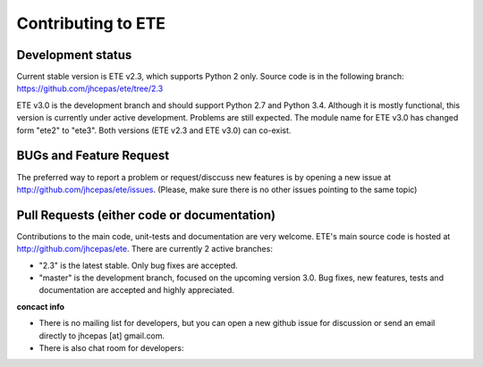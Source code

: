 Contributing to ETE
=========================

Development status
---------------------

Current stable version is ETE v2.3, which supports Python 2 only. Source code is in
the following branch: https://github.com/jhcepas/ete/tree/2.3

ETE v3.0 is the development branch and should support Python 2.7 and Python
3.4. Although it is mostly functional, this version is currently under active
development. Problems are still expected. The module name for ETE v3.0 has
changed form "ete2" to "ete3". Both versions (ETE v2.3 and ETE v3.0) can co-exist.

BUGs and Feature Request
---------------------------------

The preferred way to report a problem or request/disccuss new features is by
opening a new issue at http://github.com/jhcepas/ete/issues.  (Please, make sure
there is no other issues pointing to the same topic)

Pull Requests (either code or documentation)
------------------------------------------------

Contributions to the main code, unit-tests and documentation are very
welcome. ETE's main source code is hosted at http://github.com/jhcepas/ete.
There are currently 2 active branches:

- "2.3" is the latest stable. Only bug fixes are accepted.
- "master" is the development branch, focused on the upcoming version
  3.0. Bug fixes, new features, tests and documentation are accepted and highly
  appreciated.
  
**concact info**

- There is no mailing list for developers, but you can open a new github issue for
  discussion or send an email directly to jhcepas [at] gmail.com.
  
- There is also chat room for developers:

.. image:: https://badges.gitter.im/Join%20Chat.svg
   :alt: Join the chat at https://gitter.im/jhcepas/ete
   :target: https://gitter.im/jhcepas/ete?utm_source=badge&utm_medium=badge&utm_campaign=pr-badge&utm_content=badge 

